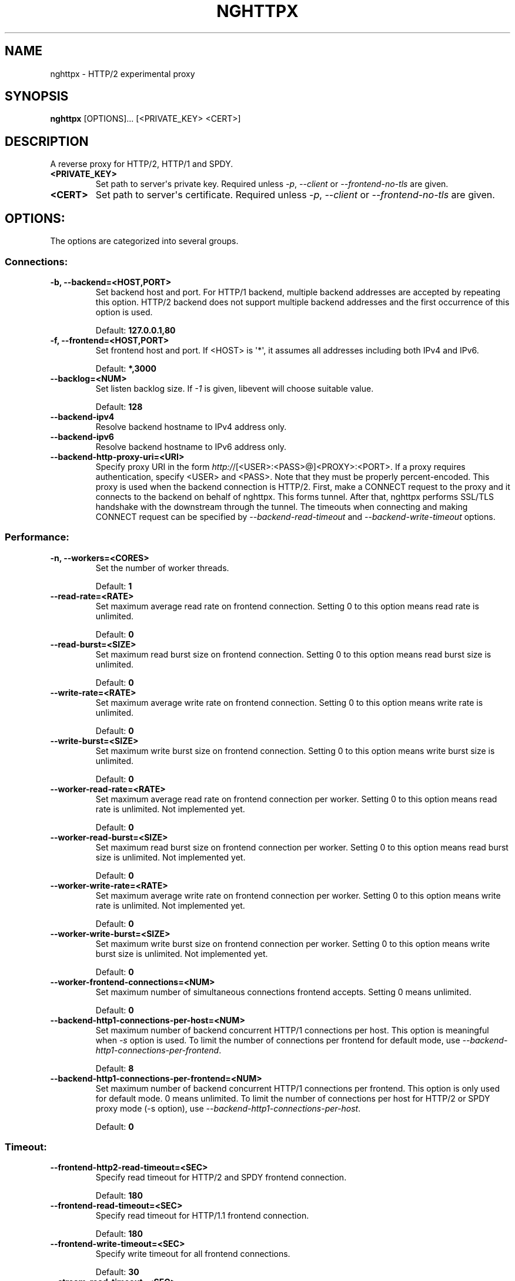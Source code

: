.\" Man page generated from reStructuredText.
.
.TH "NGHTTPX" "1" "January 10, 2015" "0.7.1-DEV" "nghttp2"
.SH NAME
nghttpx \- HTTP/2 experimental proxy
.
.nr rst2man-indent-level 0
.
.de1 rstReportMargin
\\$1 \\n[an-margin]
level \\n[rst2man-indent-level]
level margin: \\n[rst2man-indent\\n[rst2man-indent-level]]
-
\\n[rst2man-indent0]
\\n[rst2man-indent1]
\\n[rst2man-indent2]
..
.de1 INDENT
.\" .rstReportMargin pre:
. RS \\$1
. nr rst2man-indent\\n[rst2man-indent-level] \\n[an-margin]
. nr rst2man-indent-level +1
.\" .rstReportMargin post:
..
.de UNINDENT
. RE
.\" indent \\n[an-margin]
.\" old: \\n[rst2man-indent\\n[rst2man-indent-level]]
.nr rst2man-indent-level -1
.\" new: \\n[rst2man-indent\\n[rst2man-indent-level]]
.in \\n[rst2man-indent\\n[rst2man-indent-level]]u
..
.SH SYNOPSIS
.sp
\fBnghttpx\fP [OPTIONS]... [<PRIVATE_KEY> <CERT>]
.SH DESCRIPTION
.sp
A reverse proxy for HTTP/2, HTTP/1 and SPDY.
.INDENT 0.0
.TP
.B <PRIVATE_KEY>
Set  path  to  server\(aqs  private  key.   Required
unless  \fI\%\-p\fP,  \fI\%\-\-client\fP  or  \fI\%\-\-frontend\-no\-tls\fP  are
given.
.UNINDENT
.INDENT 0.0
.TP
.B <CERT>
Set  path  to   server\(aqs  certificate.   Required
unless  \fI\%\-p\fP,  \fI\%\-\-client\fP  or  \fI\%\-\-frontend\-no\-tls\fP  are
given.
.UNINDENT
.SH OPTIONS:
.sp
The options are categorized into several groups.
.SS Connections:
.INDENT 0.0
.TP
.B \-b, \-\-backend=<HOST,PORT>
Set backend  host and port.  For  HTTP/1 backend,
multiple  backend   addresses  are   accepted  by
repeating this  option.  HTTP/2 backend  does not
support multiple backend  addresses and the first
occurrence of this option is used.
.sp
Default: \fB127.0.0.1,80\fP
.UNINDENT
.INDENT 0.0
.TP
.B \-f, \-\-frontend=<HOST,PORT>
Set frontend host and port.  If <HOST> is \(aq*\(aq, it
assumes  all addresses  including  both IPv4  and
IPv6.
.sp
Default: \fB*,3000\fP
.UNINDENT
.INDENT 0.0
.TP
.B \-\-backlog=<NUM>
Set  listen  backlog  size.    If  \fI\-1\fP  is  given,
libevent will choose suitable value.
.sp
Default: \fB128\fP
.UNINDENT
.INDENT 0.0
.TP
.B \-\-backend\-ipv4
Resolve backend hostname to IPv4 address only.
.UNINDENT
.INDENT 0.0
.TP
.B \-\-backend\-ipv6
Resolve backend hostname to IPv6 address only.
.UNINDENT
.INDENT 0.0
.TP
.B \-\-backend\-http\-proxy\-uri=<URI>
Specify     proxy     URI     in     the     form
\fI\%http:/\fP/[<USER>:<PASS>@]<PROXY>:<PORT>.     If   a
proxy requires authentication, specify <USER> and
<PASS>.    Note  that   they  must   be  properly
percent\-encoded.   This proxy  is  used when  the
backend  connection  is  HTTP/2.  First,  make  a
CONNECT request  to the proxy and  it connects to
the  backend on  behalf of  nghttpx.  This  forms
tunnel.   After  that, nghttpx  performs  SSL/TLS
handshake with the downstream through the tunnel.
The timeouts  when connecting and  making CONNECT
request       can      be       specified      by
\fI\%\-\-backend\-read\-timeout\fP                        and
\fI\%\-\-backend\-write\-timeout\fP options.
.UNINDENT
.SS Performance:
.INDENT 0.0
.TP
.B \-n, \-\-workers=<CORES>
Set the number of worker threads.
.sp
Default: \fB1\fP
.UNINDENT
.INDENT 0.0
.TP
.B \-\-read\-rate=<RATE>
Set  maximum   average  read  rate   on  frontend
connection.  Setting 0 to  this option means read
rate is unlimited.
.sp
Default: \fB0\fP
.UNINDENT
.INDENT 0.0
.TP
.B \-\-read\-burst=<SIZE>
Set   maximum  read   burst   size  on   frontend
connection.  Setting 0 to  this option means read
burst size is unlimited.
.sp
Default: \fB0\fP
.UNINDENT
.INDENT 0.0
.TP
.B \-\-write\-rate=<RATE>
Set  maximum  average   write  rate  on  frontend
connection.  Setting 0 to this option means write
rate is unlimited.
.sp
Default: \fB0\fP
.UNINDENT
.INDENT 0.0
.TP
.B \-\-write\-burst=<SIZE>
Set   maximum  write   burst  size   on  frontend
connection.  Setting 0 to this option means write
burst size is unlimited.
.sp
Default: \fB0\fP
.UNINDENT
.INDENT 0.0
.TP
.B \-\-worker\-read\-rate=<RATE>
Set  maximum   average  read  rate   on  frontend
connection per worker.  Setting  0 to this option
means  read rate  is unlimited.   Not implemented
yet.
.sp
Default: \fB0\fP
.UNINDENT
.INDENT 0.0
.TP
.B \-\-worker\-read\-burst=<SIZE>
Set   maximum  read   burst   size  on   frontend
connection per worker.  Setting  0 to this option
means   read  burst   size  is   unlimited.   Not
implemented yet.
.sp
Default: \fB0\fP
.UNINDENT
.INDENT 0.0
.TP
.B \-\-worker\-write\-rate=<RATE>
Set  maximum  average   write  rate  on  frontend
connection per worker.  Setting  0 to this option
means write  rate is unlimited.   Not implemented
yet.
.sp
Default: \fB0\fP
.UNINDENT
.INDENT 0.0
.TP
.B \-\-worker\-write\-burst=<SIZE>
Set   maximum  write   burst  size   on  frontend
connection per worker.  Setting  0 to this option
means  write   burst  size  is   unlimited.   Not
implemented yet.
.sp
Default: \fB0\fP
.UNINDENT
.INDENT 0.0
.TP
.B \-\-worker\-frontend\-connections=<NUM>
Set  maximum number  of simultaneous  connections
frontend accepts.  Setting 0 means unlimited.
.sp
Default: \fB0\fP
.UNINDENT
.INDENT 0.0
.TP
.B \-\-backend\-http1\-connections\-per\-host=<NUM>
Set maximum  number of backend  concurrent HTTP/1
connections per host.   This option is meaningful
when \fI\%\-s\fP option  is used.  To limit  the number of
connections  per frontend  for default  mode, use
\fI\%\-\-backend\-http1\-connections\-per\-frontend\fP\&.
.sp
Default: \fB8\fP
.UNINDENT
.INDENT 0.0
.TP
.B \-\-backend\-http1\-connections\-per\-frontend=<NUM>
Set maximum  number of backend  concurrent HTTP/1
connections  per frontend.   This option  is only
used for  default mode.   0 means  unlimited.  To
limit  the number  of  connections  per host  for
HTTP/2  or  SPDY  proxy  mode  (\-s  option),  use
\fI\%\-\-backend\-http1\-connections\-per\-host\fP\&.
.sp
Default: \fB0\fP
.UNINDENT
.SS Timeout:
.INDENT 0.0
.TP
.B \-\-frontend\-http2\-read\-timeout=<SEC>
Specify read timeout for HTTP/2 and SPDY frontend
connection.
.sp
Default: \fB180\fP
.UNINDENT
.INDENT 0.0
.TP
.B \-\-frontend\-read\-timeout=<SEC>
Specify  read   timeout  for   HTTP/1.1  frontend
connection.
.sp
Default: \fB180\fP
.UNINDENT
.INDENT 0.0
.TP
.B \-\-frontend\-write\-timeout=<SEC>
Specify   write   timeout    for   all   frontend
connections.
.sp
Default: \fB30\fP
.UNINDENT
.INDENT 0.0
.TP
.B \-\-stream\-read\-timeout=<SEC>
Specify read timeout for HTTP/2 and SPDY streams.
0 means no timeout.
.sp
Default: \fB0\fP
.UNINDENT
.INDENT 0.0
.TP
.B \-\-stream\-write\-timeout=<SEC>
Specify  write   timeout  for  HTTP/2   and  SPDY
streams.  0 means no timeout.
.sp
Default: \fB0\fP
.UNINDENT
.INDENT 0.0
.TP
.B \-\-backend\-read\-timeout=<SEC>
Specify read timeout for backend connection.
.sp
Default: \fB180\fP
.UNINDENT
.INDENT 0.0
.TP
.B \-\-backend\-write\-timeout=<SEC>
Specify write timeout for backend connection.
.sp
Default: \fB30\fP
.UNINDENT
.INDENT 0.0
.TP
.B \-\-backend\-keep\-alive\-timeout=<SEC>
Specify    keep\-alive    timeout   for    backend
connection.
.sp
Default: \fB600\fP
.UNINDENT
.INDENT 0.0
.TP
.B \-\-listener\-disable\-timeout=<SEC>
After  accepting  connection  failed,  connection
listener is disabled for a given time in seconds.
Specifying 0 disables this feature.
.sp
Default: \fB0\fP
.UNINDENT
.SS SSL/TLS:
.INDENT 0.0
.TP
.B \-\-ciphers=<SUITE>
Set  allowed  cipher  list.  The  format  of  the
string  is described  in OpenSSL  ciphers(1).
.UNINDENT
.INDENT 0.0
.TP
.B \-k, \-\-insecure
Don\(aqt verify backend  server\(aqs certificate if \fI\%\-p\fP,
\fI\%\-\-client\fP   or   \fI\%\-\-http2\-bridge\fP  are   given   and
\fI\%\-\-backend\-no\-tls\fP is not given.
.UNINDENT
.INDENT 0.0
.TP
.B \-\-cacert=<PATH>
Set path  to trusted  CA certificate file  if \fI\%\-p\fP,
\fI\%\-\-client\fP   or   \fI\%\-\-http2\-bridge\fP  are   given   and
\fI\%\-\-backend\-no\-tls\fP is not given.   The file must be
in   PEM  format.    It   can  contain   multiple
certificates.    If   the   linked   OpenSSL   is
configured to load system wide certificates, they
are loaded at startup regardless of this option.
.UNINDENT
.INDENT 0.0
.TP
.B \-\-private\-key\-passwd\-file=<FILEPATH>
Path  to  file  that contains  password  for  the
server\(aqs private  key.  If none is  given and the
private  key  is   password  protected  it\(aqll  be
requested interactively.
.UNINDENT
.INDENT 0.0
.TP
.B \-\-subcert=<KEYPATH>:<CERTPATH>
Specify  additional certificate  and private  key
file.  nghttpx will  choose certificates based on
the hostname  indicated by  client using  TLS SNI
extension.   This  option  can be  used  multiple
times.
.UNINDENT
.INDENT 0.0
.TP
.B \-\-backend\-tls\-sni\-field=<HOST>
Explicitly  set  the  content   of  the  TLS  SNI
extension.  This will default to the backend HOST
name.
.UNINDENT
.INDENT 0.0
.TP
.B \-\-dh\-param\-file=<PATH>
Path to  file that contains DH  parameters in PEM
format.  Without  this option, DHE  cipher suites
are not available.
.UNINDENT
.INDENT 0.0
.TP
.B \-\-npn\-list=<LIST>
Comma delimited list  of ALPN protocol identifier
sorted in  the order  of preference.   That means
most  desirable protocol  comes  first.  This  is
used in both ALPN and NPN.  The parameter must be
delimited by  a single  comma only and  any white
spaces are treated as a part of protocol string.
.sp
Default: \fBh2\-16,h2\-14,spdy/3.1,http/1.1\fP
.UNINDENT
.INDENT 0.0
.TP
.B \-\-verify\-client
Require and verify client certificate.
.UNINDENT
.INDENT 0.0
.TP
.B \-\-verify\-client\-cacert=<PATH>
Path  to file  that contains  CA certificates  to
verify client  certificate.  The file must  be in
PEM    format.    It    can   contain    multiple
certificates.
.UNINDENT
.INDENT 0.0
.TP
.B \-\-client\-private\-key\-file=<PATH>
Path  to file  that contains  client private  key
used in backend client authentication.
.UNINDENT
.INDENT 0.0
.TP
.B \-\-client\-cert\-file=<PATH>
Path  to file  that  contains client  certificate
used in backend client authentication.
.UNINDENT
.INDENT 0.0
.TP
.B \-\-tls\-proto\-list=<LIST>
Comma delimited  list of  SSL/TLS protocol  to be
enabled.  The following  protocols are available:
TLSv1.2, TLSv1.1 and  TLSv1.0.  The name matching
is   done   in  case\-insensitive   manner.    The
parameter  must be  delimited by  a single  comma
only and any  white spaces are treated  as a part
of protocol string.
.sp
Default: \fBTLSv1.2,TLSv1.1\fP
.UNINDENT
.INDENT 0.0
.TP
.B \-\-tls\-ticket\-key\-file=<FILE>
Path to  file that contains 48  bytes random data
to construct TLS session ticket parameters.  This
options  can   be  used  repeatedly   to  specify
multiple ticket parameters.  If several files are
given, only the first key  is used to encrypt TLS
session  tickets.  Other  keys  are accepted  but
server will  issue new session ticket  with first
key.  This  allows session key  rotation.  Please
note   that   key   rotation   does   not   occur
automatically.   User should  rearrange files  or
change   options  values   and  restart   nghttpx
gracefully.   If opening  or  reading given  file
fails, all  loaded keys  are discarded and  it is
treated as if  none of this option  is given.  If
this  option is  not given  or an  error occurred
while opening or reading a file, key is generated
automatically and renewed every 12hrs.  At most 2
keys are stored in memory.
.UNINDENT
.SS HTTP/2 and SPDY:
.INDENT 0.0
.TP
.B \-c, \-\-http2\-max\-concurrent\-streams=<NUM>
Set the maximum number  of the concurrent streams
in one HTTP/2 and SPDY session.
.sp
Default: \fB100\fP
.UNINDENT
.INDENT 0.0
.TP
.B \-\-frontend\-http2\-window\-bits=<N>
Sets the per\-stream initial window size of HTTP/2
SPDY frontend  connection.  For HTTP/2,  the size
is 2**<N>\-1.  For SPDY, the size is 2**<N>.
.sp
Default: \fB16\fP
.UNINDENT
.INDENT 0.0
.TP
.B \-\-frontend\-http2\-connection\-window\-bits=<N>
Sets the per\-connection window size of HTTP/2 and
SPDY frontend  connection.  For HTTP/2,  the size
is 2**<N>\-1. For SPDY, the size is 2**<N>.
.sp
Default: \fB16\fP
.UNINDENT
.INDENT 0.0
.TP
.B \-\-frontend\-no\-tls
Disable SSL/TLS on frontend connections.
.UNINDENT
.INDENT 0.0
.TP
.B \-\-backend\-http2\-window\-bits=<N>
Sets the  initial window  size of  HTTP/2 backend
connection to 2**<N>\-1.
.sp
Default: \fB16\fP
.UNINDENT
.INDENT 0.0
.TP
.B \-\-backend\-http2\-connection\-window\-bits=<N>
Sets  the per\-connection  window  size of  HTTP/2
backend connection to 2**<N>\-1.
.sp
Default: \fB16\fP
.UNINDENT
.INDENT 0.0
.TP
.B \-\-backend\-no\-tls
Disable SSL/TLS on backend connections.
.UNINDENT
.INDENT 0.0
.TP
.B \-\-http2\-no\-cookie\-crumbling
Don\(aqt crumble cookie header field.
.UNINDENT
.INDENT 0.0
.TP
.B \-\-padding=<N>
Add at most  <N> bytes to a  HTTP/2 frame payload
as padding.  Specify 0  to disable padding.  This
option  is meant  for debugging  purpose and  not
intended to enhance protocol security.
.UNINDENT
.SS Mode:
.INDENT 0.0
.TP
.B (default mode)
Accept  HTTP/2, SPDY  and HTTP/1.1  over SSL/TLS.
If \fI\%\-\-frontend\-no\-tls\fP  is used, accept  HTTP/2 and
HTTP/1.1.  The  incoming HTTP/1.1  connection can
be upgraded to HTTP/2  through HTTP Upgrade.  The
protocol to the backend is HTTP/1.1.
.UNINDENT
.INDENT 0.0
.TP
.B \-s, \-\-http2\-proxy
Like default mode, but enable secure proxy mode.
.UNINDENT
.INDENT 0.0
.TP
.B \-\-http2\-bridge
Like  default  mode,  but  communicate  with  the
backend  in   HTTP/2  over  SSL/TLS.    Thus  the
incoming all connections  are converted to HTTP/2
connection  and  relayed  to  the  backend.   See
\fI\%\-\-backend\-http\-proxy\-uri\fP option if you are behind
the  proxy and  want  to connect  to the  outside
HTTP/2 proxy.
.UNINDENT
.INDENT 0.0
.TP
.B \-\-client
Accept HTTP/2 and  HTTP/1.1 without SSL/TLS.  The
incoming HTTP/1.1  connection can be  upgraded to
HTTP/2  connection  through  HTTP  Upgrade.   The
protocol  to  the  backend  is  HTTP/2.   To  use
nghttpx  as  a  forward   proxy,  use  \fI\%\-p\fP  option
instead.
.UNINDENT
.INDENT 0.0
.TP
.B \-p, \-\-client\-proxy
Like \fI\%\-\-client\fP  option, but  it also  requires the
request path  from frontend  must be  an absolute
URI, suitable for use as a forward proxy.
.UNINDENT
.SS Logging:
.INDENT 0.0
.TP
.B \-L, \-\-log\-level=<LEVEL>
Set the  severity level  of log  output.  <LEVEL>
must  be one  of  INFO, NOTICE,  WARN, ERROR  and
FATAL.
.sp
Default: \fBNOTICE\fP
.UNINDENT
.INDENT 0.0
.TP
.B \-\-accesslog\-file=<PATH>
Set path  to write  access log.  To  reopen file,
send USR1 signal to nghttpx.
.UNINDENT
.INDENT 0.0
.TP
.B \-\-accesslog\-syslog
Send  access log  to syslog.   If this  option is
used, \fI\%\-\-accesslog\-file\fP option is ignored.
.UNINDENT
.INDENT 0.0
.TP
.B \-\-accesslog\-format=<FORMAT>
Specify  format  string   for  access  log.   The
default format is combined format.  The following
variables are available:
.INDENT 7.0
.IP \(bu 2
$remote_addr: client IP address.
.IP \(bu 2
$time_local: local time in Common Log format.
.IP \(bu 2
$time_iso8601: local time in ISO 8601 format.
.IP \(bu 2
$request: HTTP request line.
.IP \(bu 2
$status: HTTP response status code.
.IP \(bu 2
$body_bytes_sent: the  number of bytes  sent to
client as response body.
.IP \(bu 2
$http_<VAR>: value of HTTP request header <VAR>
where \(aq_\(aq in <VAR> is replaced with \(aq\-\(aq.
.IP \(bu 2
$remote_port: client  port.
.IP \(bu 2
$server_port: server port.
.IP \(bu 2
$request_time:   request  processing   time  in
seconds with milliseconds resolution.
.IP \(bu 2
$pid: PID of the running process.
.IP \(bu 2
$alpn:  ALPN identifier  of the  protocol which
generates  the response.   For HTTP/1,  ALPN is
always http/1.1, regardless of minor version.
.UNINDENT
.sp
Default: \fB$remote_addr \- \- [$time_local] "$request" $status $body_bytes_sent "$http_referer" "$http_user_agent"\fP
.UNINDENT
.INDENT 0.0
.TP
.B \-\-errorlog\-file=<PATH>
Set  path to  write error  log.  To  reopen file,
send USR1 signal to nghttpx.
.sp
Default: \fB/dev/stderr\fP
.UNINDENT
.INDENT 0.0
.TP
.B \-\-errorlog\-syslog
Send  error log  to  syslog.  If  this option  is
used, \fI\%\-\-errorlog\-file\fP option is ignored.
.UNINDENT
.INDENT 0.0
.TP
.B \-\-syslog\-facility=<FACILITY>
Set syslog facility to <FACILITY>.
.sp
Default: \fBdaemon\fP
.UNINDENT
.SS Misc:
.INDENT 0.0
.TP
.B \-\-add\-x\-forwarded\-for
Append  X\-Forwarded\-For   header  field   to  the
downstream request.
.UNINDENT
.INDENT 0.0
.TP
.B \-\-strip\-incoming\-x\-forwarded\-for
Strip  X\-Forwarded\-For  header field from inbound
client requests.
.UNINDENT
.INDENT 0.0
.TP
.B \-\-no\-via
Don\(aqt append to Via  header field.  If Via header
field is received, it is left unaltered.
.UNINDENT
.INDENT 0.0
.TP
.B \-\-no\-location\-rewrite
Don\(aqt   rewrite   location    header   field   on
\fI\%\-\-http2\-bridge\fP, \fI\%\-\-client\fP  and default  mode.  For
\fI\%\-\-http2\-proxy\fP  and \fI\%\-\-client\-proxy\fP  mode, location
header field  will not  be altered  regardless of
this option.
.UNINDENT
.INDENT 0.0
.TP
.B \-\-altsvc=<PROTOID,PORT[,HOST,[ORIGIN]]>
Specify  protocol ID,  port, host  and origin  of
alternative  service.   <HOST> and  <ORIGIN>  are
optional.  They are  advertised in alt\-svc header
field or HTTP/2 ALTSVC frame.  This option can be
used   multiple   times   to   specify   multiple
alternative services.  Example: \fI\%\-\-altsvc\fP=h2,443
.UNINDENT
.INDENT 0.0
.TP
.B \-\-add\-response\-header=<HEADER>
Specify  additional   header  field  to   add  to
response  header set.   This option  just appends
header field  and won\(aqt replace  anything already
set.  This  option can  be used several  times to
specify multiple header fields.
Example: \fI\%\-\-add\-response\-header\fP="foo: bar"
.UNINDENT
.INDENT 0.0
.TP
.B \-\-frontend\-http2\-dump\-request\-header=<PATH>
Dumps request headers received by HTTP/2 frontend
to  the file  denoted in  <PATH>.  The  output is
done  in  HTTP/1  header field  format  and  each
header block is followed  by an empty line.  This
option is  not thread safe  and MUST NOT  be used
with option \fI\%\-n\fP<N>, where <N> >= 2.
.UNINDENT
.INDENT 0.0
.TP
.B \-\-frontend\-http2\-dump\-response\-header=<PATH>
Dumps response headers  sent from HTTP/2 frontend
to  the file  denoted in  <PATH>.  The  output is
done  in  HTTP/1  header field  format  and  each
header block is followed  by an empty line.  This
option is  not thread safe  and MUST NOT  be used
with option \fI\%\-n\fP<N>, where <N> >= 2.
.UNINDENT
.INDENT 0.0
.TP
.B \-o, \-\-frontend\-frame\-debug
Print HTTP/2 frames in  frontend to stderr.  This
option is  not thread safe  and MUST NOT  be used
with option \fI\%\-n\fP=N, where N >= 2.
.UNINDENT
.INDENT 0.0
.TP
.B \-D, \-\-daemon
Run in a background.  If  \fI\%\-D\fP is used, the current
working directory is changed to \(aq\fI/\fP\(aq.
.UNINDENT
.INDENT 0.0
.TP
.B \-\-pid\-file=<PATH>
Set path to save PID of this program.
.UNINDENT
.INDENT 0.0
.TP
.B \-\-user=<USER>
Run  this  program  as <USER>.   This  option  is
intended to be used to drop root privileges.
.UNINDENT
.INDENT 0.0
.TP
.B \-\-conf=<PATH>
Load configuration from <PATH>.
.sp
Default: \fB/etc/nghttpx/nghttpx.conf\fP
.UNINDENT
.INDENT 0.0
.TP
.B \-v, \-\-version
Print version and exit.
.UNINDENT
.INDENT 0.0
.TP
.B \-h, \-\-help
Print this help and exit.
.UNINDENT
.SH FILES
.INDENT 0.0
.TP
.B \fI/etc/nghttpx/nghttpx.conf\fP
The default configuration file path nghttpx searches at startup.
The configuration file path can be changed using \fI\%\-\-conf\fP
option.
.UNINDENT
.SH SIGNALS
.INDENT 0.0
.TP
.B SIGQUIT
Shutdown gracefully.  First accept pending connections and stop
accepting connection.  After all connections are handled, nghttpx
exits.
.TP
.B SIGUSR1
Reopen log files.
.TP
.B SIGUSR2
Fork and execute nghttpx.  It will execute the binary in the same
path.  After new process comes up, sending SIGQUIT to the original
process to perform hotswap.
.UNINDENT
.SH SEE ALSO
.sp
\fInghttp(1)\fP, \fInghttpd(1)\fP, \fIh2load(1)\fP
.SH AUTHOR
Tatsuhiro Tsujikawa
.SH COPYRIGHT
2012, 2014, Tatsuhiro Tsujikawa
.\" Generated by docutils manpage writer.
.
